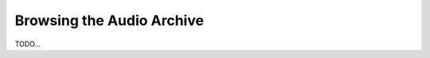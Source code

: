 Browsing the Audio Archive
========================================================================

TODO...
